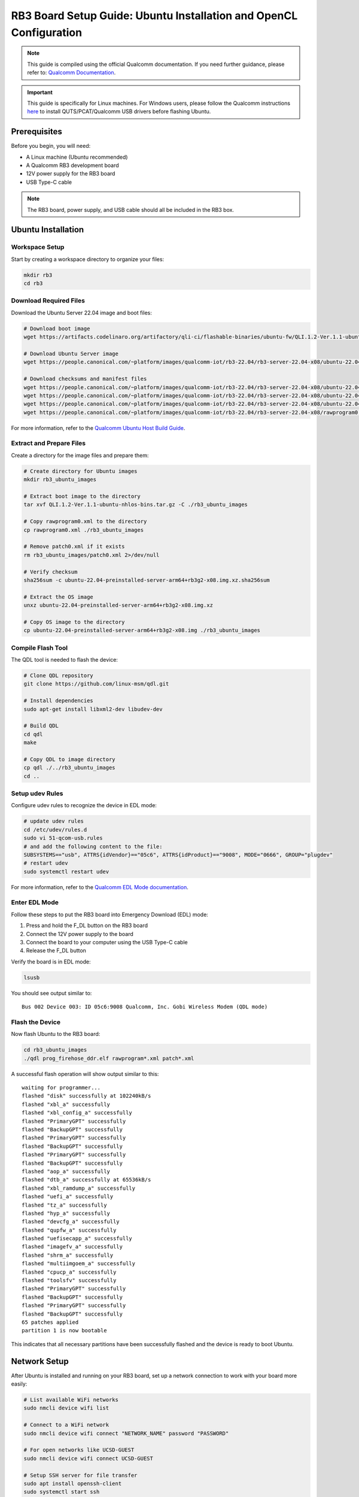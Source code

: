 RB3 Board Setup Guide: Ubuntu Installation and OpenCL Configuration
==========================================

.. note::
    This guide is compiled using the official Qualcomm documentation. If you need 
    further guidance, please refer to: `Qualcomm Documentation <https://docs.qualcomm.com/bundle/publicresource/topics/80-82645-1/Integrate_and_flash_software_2.html?product=1601111740057201>`_.

.. important::
    This guide is specifically for Linux machines. For Windows users, please follow 
    the Qualcomm instructions `here <https://docs.qualcomm.com/bundle/publicresource/topics/80-82645-1/Integrate_and_flash_software_2.html?product=1601111740057201#panel-0-V2luZG93cyBob3N0>`_ 
    to install QUTS/PCAT/Qualcomm USB drivers before flashing Ubuntu.

Prerequisites
^^^^^^^^^^^^
Before you begin, you will need:

* A Linux machine (Ubuntu recommended)
* A Qualcomm RB3 development board
* 12V power supply for the RB3 board
* USB Type-C cable

.. note::
    The RB3 board, power supply, and USB cable should all be included in the RB3 box.

Ubuntu Installation
^^^^^^^^^^^^^^^^^^

Workspace Setup
--------------
Start by creating a workspace directory to organize your files:

.. code-block:: bash

    mkdir rb3
    cd rb3

Download Required Files
----------------------
Download the Ubuntu Server 22.04 image and boot files:

.. code-block:: bash

    # Download boot image
    wget https://artifacts.codelinaro.org/artifactory/qli-ci/flashable-binaries/ubuntu-fw/QLI.1.2-Ver.1.1-ubuntu-nhlos-bins.tar.gz

    # Download Ubuntu Server image
    wget https://people.canonical.com/~platform/images/qualcomm-iot/rb3-22.04/rb3-server-22.04-x08/ubuntu-22.04-preinstalled-server-arm64+rb3g2-x08.img.xz

    # Download checksums and manifest files
    wget https://people.canonical.com/~platform/images/qualcomm-iot/rb3-22.04/rb3-server-22.04-x08/ubuntu-22.04-preinstalled-server-arm64+rb3g2-x08.img.xz.sha256sum
    wget https://people.canonical.com/~platform/images/qualcomm-iot/rb3-22.04/rb3-server-22.04-x08/ubuntu-22.04-preinstalled-server-arm64+rb3g2-x08.manifest
    wget https://people.canonical.com/~platform/images/qualcomm-iot/rb3-22.04/rb3-server-22.04-x08/ubuntu-22.04-preinstalled-server-arm64+rb3g2-x08.manifest.sha256sum
    wget https://people.canonical.com/~platform/images/qualcomm-iot/rb3-22.04/rb3-server-22.04-x08/rawprogram0.xml

For more information, refer to the `Qualcomm Ubuntu Host Build Guide <https://docs.qualcomm.com/bundle/publicresource/topics/80-82645-1/build-on-ubuntu-host.html>`_.

Extract and Prepare Files
------------------------
Create a directory for the image files and prepare them:

.. code-block:: bash

    # Create directory for Ubuntu images
    mkdir rb3_ubuntu_images

    # Extract boot image to the directory
    tar xvf QLI.1.2-Ver.1.1-ubuntu-nhlos-bins.tar.gz -C ./rb3_ubuntu_images

    # Copy rawprogram0.xml to the directory
    cp rawprogram0.xml ./rb3_ubuntu_images

    # Remove patch0.xml if it exists
    rm rb3_ubuntu_images/patch0.xml 2>/dev/null

    # Verify checksum
    sha256sum -c ubuntu-22.04-preinstalled-server-arm64+rb3g2-x08.img.xz.sha256sum

    # Extract the OS image
    unxz ubuntu-22.04-preinstalled-server-arm64+rb3g2-x08.img.xz

    # Copy OS image to the directory
    cp ubuntu-22.04-preinstalled-server-arm64+rb3g2-x08.img ./rb3_ubuntu_images

Compile Flash Tool
-----------------
The QDL tool is needed to flash the device:

.. code-block:: bash

    # Clone QDL repository
    git clone https://github.com/linux-msm/qdl.git

    # Install dependencies
    sudo apt-get install libxml2-dev libudev-dev

    # Build QDL
    cd qdl
    make

    # Copy QDL to image directory
    cp qdl ./../rb3_ubuntu_images
    cd ..

Setup udev Rules
---------------
Configure udev rules to recognize the device in EDL mode:

.. code-block:: bash

    # update udev rules
    cd /etc/udev/rules.d
    sudo vi 51-qcom-usb.rules
    # and add the following content to the file:
    SUBSYSTEMS=="usb", ATTRS{idVendor}=="05c6", ATTRS{idProduct}=="9008", MODE="0666", GROUP="plugdev"
    # restart udev
    sudo systemctl restart udev

For more information, refer to the `Qualcomm EDL Mode documentation <https://docs.qualcomm.com/bundle/publicresource/topics/80-70015-253/ubuntu_host.html#edl-mode>`_.

Enter EDL Mode
-------------
Follow these steps to put the RB3 board into Emergency Download (EDL) mode:

1. Press and hold the F_DL button on the RB3 board
2. Connect the 12V power supply to the board
3. Connect the board to your computer using the USB Type-C cable
4. Release the F_DL button

Verify the board is in EDL mode:

.. code-block:: bash

    lsusb

You should see output similar to::

    Bus 002 Device 003: ID 05c6:9008 Qualcomm, Inc. Gobi Wireless Modem (QDL mode)

Flash the Device
---------------
Now flash Ubuntu to the RB3 board:

.. code-block:: bash

    cd rb3_ubuntu_images
    ./qdl prog_firehose_ddr.elf rawprogram*.xml patch*.xml

A successful flash operation will show output similar to this::

    waiting for programmer...
    flashed "disk" successfully at 102240kB/s
    flashed "xbl_a" successfully
    flashed "xbl_config_a" successfully
    flashed "PrimaryGPT" successfully
    flashed "BackupGPT" successfully
    flashed "PrimaryGPT" successfully
    flashed "BackupGPT" successfully
    flashed "PrimaryGPT" successfully
    flashed "BackupGPT" successfully
    flashed "aop_a" successfully
    flashed "dtb_a" successfully at 65536kB/s
    flashed "xbl_ramdump_a" successfully
    flashed "uefi_a" successfully
    flashed "tz_a" successfully
    flashed "hyp_a" successfully
    flashed "devcfg_a" successfully
    flashed "qupfw_a" successfully
    flashed "uefisecapp_a" successfully
    flashed "imagefv_a" successfully
    flashed "shrm_a" successfully
    flashed "multiimgoem_a" successfully
    flashed "cpucp_a" successfully
    flashed "toolsfv" successfully
    flashed "PrimaryGPT" successfully
    flashed "BackupGPT" successfully
    flashed "PrimaryGPT" successfully
    flashed "BackupGPT" successfully
    65 patches applied
    partition 1 is now bootable

This indicates that all necessary partitions have been successfully flashed and the device is ready to boot Ubuntu.

Network Setup
^^^^^^^^^^^^
After Ubuntu is installed and running on your RB3 board, set up a network connection to work with your board more easily:

.. code-block:: bash

    # List available WiFi networks
    sudo nmcli device wifi list

    # Connect to a WiFi network
    sudo nmcli device wifi connect "NETWORK_NAME" password "PASSWORD"

    # For open networks like UCSD-GUEST
    sudo nmcli device wifi connect UCSD-GUEST

    # Setup SSH server for file transfer
    sudo apt install openssh-client
    sudo systemctl start ssh 
    sudo systemctl enable ssh

    # Find your board's IP address
    ip -4 addr

Logging in to Ubuntu
^^^^^^^^^^^^^^^^^^^
After flashing, the RB3 board will boot into Ubuntu. 

Three are two ways to access the system:
1. **Serial Console**: Connect to the board using a serial console (e.g., PuTTY, minicom) on your host machine. The default baud rate is 115200.
2. **SSH**: Connect to the board over SSH using the IP address assigned by your network.

To connect via Minicom use the instructions provided here: `Minicom Serial Console <https://docs.qualcomm.com/bundle/publicresource/topics/80-70015-253/ubuntu_host.html#set-up-debug-uart>`

To connect via SSH, you can use the following command:
.. code-block:: bash

    ssh ubuntu@RB3_IP_ADDRESS
Replace ``RB3_IP_ADDRESS`` with the actual IP address of your RB3 board.


If you are using the serial console, plese hit enter to get the login prompt. The default username and password are:
.. code-block:: bash

    Username: ubuntu
    Password: ubuntu

If you are using SSH, the default username and password are the same. You will be prompted to change the password on first login.


OpenCL Configuration
^^^^^^^^^^^^^^^^^^^
Now you can set up OpenCL on your RB3 board.

Building clinfo
--------------
The ``clinfo`` utility displays information about available OpenCL platforms:

.. code-block:: bash

    # Install required packages
    sudo add-apt-repository ppa:ubuntu-qcom-iot/qcom-ppa
    sudo apt update
    sudo apt install gstreamer1.0-qcom-sample-apps weston-qcom

    # Try running the find command to see if you find the OpenCL library
    sudo find / -name libOpenCL.so


    # Clone required repositories
    git clone https://github.com/Oblomov/clinfo
    git clone https://github.com/KhronosGroup/OpenCL-Headers

    # Set environment variables
    export LD_LIBRARY_PATH="/usr/lib:/usr/lib/aarch64-linux-gnu:/system/vendor/lib64:/system/lib64"
    export CFLAGS="-I$HOME/OpenCL-Headers"
    export LDFLAGS="-L/usr/lib"

    # Install build dependencies
    sudo apt install build-essential

    # Build clinfo
    cd ~/clinfo
    make

    # Test if clinfo works
    ./clinfo

    # Install clinfo to system path
    sudo cp clinfo /usr/bin/clinfo

Testing OpenCL
-------------
Run ``clinfo`` to verify that OpenCL is working correctly:

.. code-block:: bash

    clinfo

This should display information about the OpenCL platforms and devices available on your RB3 board.

Running OpenCL Examples
^^^^^^^^^^^^^^^^^^^^^

Transferring Files to RB3
------------------------
To copy files from your host computer to the RB3 board:

.. code-block:: bash

    # On your host computer
    scp /path/to/OpenCL_SDK.zip ubuntu@RB3_IP_ADDRESS:/home/ubuntu/

Replace ``RB3_IP_ADDRESS`` with the actual IP address of your RB3 board.

You can download the Adreno OpenCL SDK from:
`Qualcomm Adreno OpenCL SDK <https://qpm.qualcomm.com/#/main/tools/details/Adreno_OpenCL_SDK>`_

Assignment Notes
^^^^^^^^^^^^^^^
When working on assignments, make sure the Makefile paths are correctly set:

.. code-block:: makefile

    else ifeq ($(shell uname -o), GNU/Linux)
        LDFLAGS  += -L/usr/lib -lOpenCL
        INCFLAGS += -I$(HOME)/OpenCL-Headers

This makes sure your OpenCL applications can find the necessary libraries and header files.